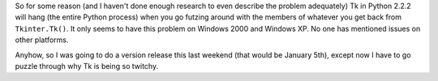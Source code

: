 .. title: Tk is irksome
.. slug: tkui
.. date: 2003-01-07 01:08:12
.. tags: dev, lyntin, python

So for some reason (and I haven't done enough research to even
describe the problem adequately) Tk in Python 2.2.2 will hang
(the entire Python process) when you go futzing around with the
members of whatever you get back from ``Tkinter.Tk()``.
It only seems to have this problem on Windows 2000 and Windows XP.
No one has mentioned issues on other platforms.

Anyhow, so I was going to do a version release this last weekend
(that would be January 5th), except now I have to go puzzle through
why Tk is being so twitchy.
